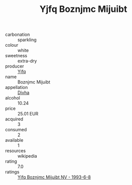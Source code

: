 :PROPERTIES:
:ID:                     81231724-811d-4269-bd8a-73395be85f19
:END:
#+TITLE: Yjfq Boznjmc Mijuibt 

- carbonation :: sparkling
- colour :: white
- sweetness :: extra-dry
- producer :: [[id:35992ec3-be8f-45d4-87e9-fe8216552764][Yjfq]]
- name :: Boznjmc Mijuibt
- appellation :: [[id:c31dd59d-0c4f-4f27-adba-d84cb0bd0365][Divha]]
- alcohol :: 10.24
- price :: 25.01 EUR
- acquired :: 3
- consumed :: 2
- available :: 1
- resources :: wikipedia
- rating :: 7.0
- ratings :: [[id:9c5d3054-99c2-4244-957b-fc84c2a58fae][Yjfq Boznjmc Mijuibt NV - 1993-6-8]]


